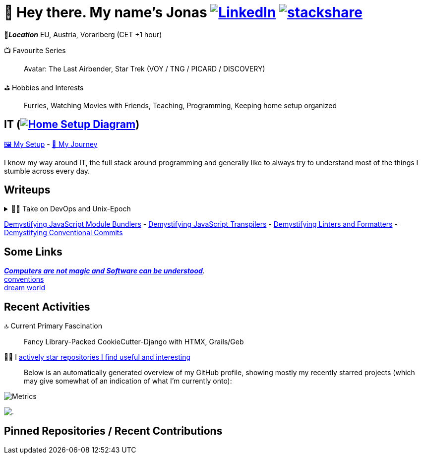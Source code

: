 = 👋 Hey there. My name's Jonas https://www.linkedin.com/in/jonas-pammer-2b340a1aa[image:https://img.shields.io/badge/LinkedIn-0077B5?logo=linkedin&logoColor=white[LinkedIn]] https://stackshare.io/JonasPammer/my-stack[image:https://img.shields.io/badge/stackshare-blue?logo=stackshare&logoColor=white[stackshare]]
// https://tryhackme.com/p/PixelTutorials[image:https://img.shields.io/badge/TryHackMe-004daa?logo=tryhackme&logoColor=white[tryhackme]]

📍__**Location**__ EU, Austria, Vorarlberg (CET +1 hour)

📺 Favourite Series::
Avatar: The Last Airbender, Star Trek (VOY / TNG / PICARD / DISCOVERY)

⛳ Hobbies and Interests::
Furries, Watching Movies with Friends, Teaching, Programming, Keeping home setup organized



[[it]]
== IT (link:Diagram.drawio.png[image:https://img.shields.io/badge/Home%20Setup%20Diagram-orange?logo=diagrams.net&logoColor=black[Home Setup Diagram]])

link:SETUP.adoc[🖼️ My Setup] - link:JOURNEY.adoc[🛝 My Journey]

I know my way around IT, the full stack around programming and generally like to always try to understand most of the things I stumble across every day.

== Writeups

.👨‍💻 Take on DevOps and Unix-Epoch
[%collapsible]
====
https://roadmap.sh/backend[Dev] https://roadmap.sh/infrastructure[Ops] - the modern take on "Full Stack Developer" - is a very fascinating topic 
that is fundamentally changing the way software development and deployment is https://landscape.cncf.io/[done].
Servers and virtual machines are no longer seen as untouchable black boxes, but as implicitly documented, disposable on-demand creations.
It's truly the pinnacle of automation and reproducibility!

And the crazy thing is that **nothing has fundamentally changed** -
It's just that The solutions like Linux, SSH, HTTP, TLS, TCP/IP, and more were created by brilliant minds long ago, and they're so ingeniously designed
that we're still continue to stick them together in order to build the next big thing. IT is amazing.
====

link:demystifying/module_bundlers.adoc[Demystifying JavaScript Module Bundlers] 	-
link:demystifying/transpilers.adoc[Demystifying JavaScript Transpilers]	-
link:demystifying/linters_and_formatters.adoc[Demystifying Linters and Formatters]	-
link:demystifying/conventional_commits.adoc[Demystifying Conventional Commits]	

== Some Links

__https://blog.nelhage.com/post/computers-can-be-understood/[*Computers are not magic and Software _can_ be understood*].__ +
http://www.catb.org/~esr/writings/taoup/html/ch01s06.html[conventions] +
https://www.stilldrinking.org/programming-sucks[dream{sp}world]

== Recent Activities

🔝 Current Primary Fascination::
Fancy Library-Packed CookieCutter-Django with HTMX, Grails/Geb

🙋‍♂️ I https://github.com/JonasPammer?tab=stars[actively star repositories I find useful and interesting]::
Below is an automatically generated overview of my GitHub profile, showing mostly my recently starred projects (which may give somewhat of an indication of what I'm currently onto):

image::./github-metrics.svg[Metrics]
// https://komarev.com/ghpvc/?username=JonasPammer&style=flat-square
image:https://hit.yhype.me/github/profile?user_id=32995541[.,title="Do not worry weary traveller - I am but a simple counter that can only track hits, not visitors. I am being proxied through GitHub to keep your identity safe."]

// keep at bottom 😉
[[pinned]]
== Pinned Repositories / Recent Contributions
// (see below)
